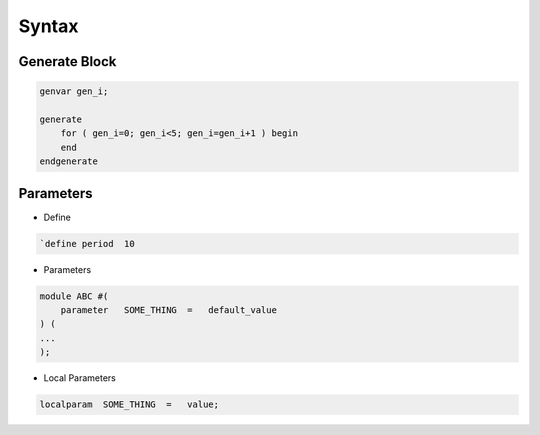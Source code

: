 ======
Syntax
======

Generate Block
--------------

.. code-block:: verilog

    genvar gen_i;

    generate 
        for ( gen_i=0; gen_i<5; gen_i=gen_i+1 ) begin
        end
    endgenerate


Parameters
----------

* Define
.. code-block:: verilog

    `define period  10

* Parameters
.. code-block:: verilog

    module ABC #(
        parameter   SOME_THING  =   default_value
    ) (
    ...
    );

* Local Parameters
.. code-block:: verilog

    localparam  SOME_THING  =   value;

